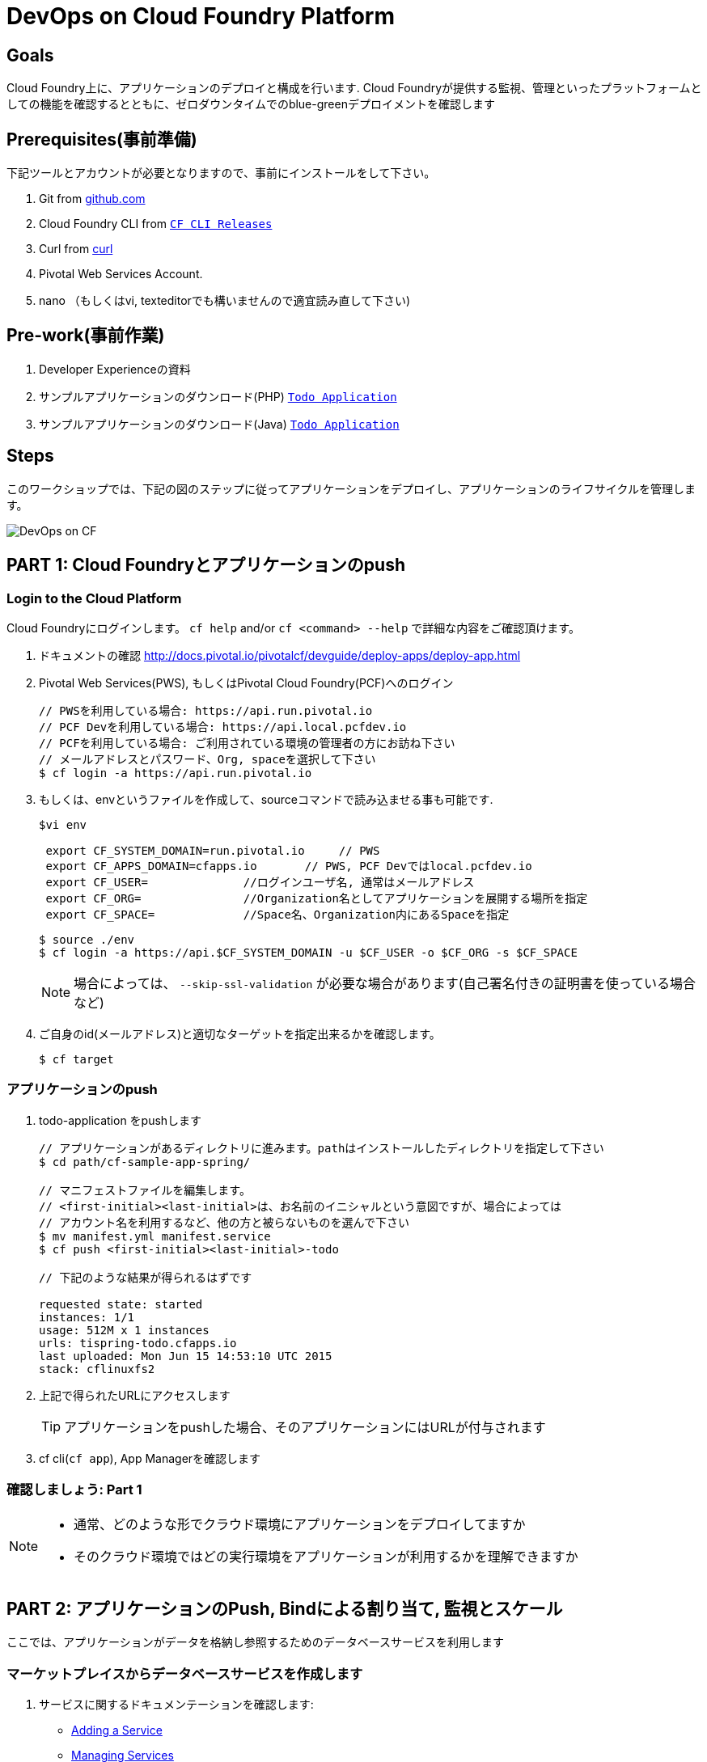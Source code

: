 = DevOps on Cloud Foundry Platform

== Goals

Cloud Foundry上に、アプリケーションのデプロイと構成を行います.
Cloud Foundryが提供する監視、管理といったプラットフォームとしての機能を確認するとともに、ゼロダウンタイムでのblue-greenデプロイメントを確認します

== Prerequisites(事前準備)

下記ツールとアカウントが必要となりますので、事前にインストールをして下さい。


. Git from link:https://mac.github.com/[github.com]
. Cloud Foundry CLI from link:https://github.com/cloudfoundry/cli/releases[`CF CLI Releases`]
. Curl from link:http://curl.haxx.se/[curl]
. Pivotal Web Services Account.
. nano （もしくはvi, texteditorでも構いませんので適宜読み直して下さい)

== Pre-work(事前作業)
. Developer Experienceの資料
. サンプルアプリケーションのダウンロード(PHP) link:https://github.com/shinji62/todo-apps-php-cf[`Todo Application`]
. サンプルアプリケーションのダウンロード(Java) link:https://github.com/cloudfoundry-samples/cf-sample-app-spring.git[`Todo Application`]

== Steps
このワークショップでは、下記の図のステップに従ってアプリケーションをデプロイし、アプリケーションのライフサイクルを管理します。

image:./images/devops-cf.png[DevOps on CF]

== PART 1: Cloud Foundryとアプリケーションのpush

=== Login to the Cloud Platform

Cloud Foundryにログインします。
`cf help` and/or `cf <command> --help` で詳細な内容をご確認頂けます。

. ドキュメントの確認 http://docs.pivotal.io/pivotalcf/devguide/deploy-apps/deploy-app.html
. Pivotal Web Services(PWS), もしくはPivotal Cloud Foundry(PCF)へのログイン

+
[source,bash]
----
// PWSを利用している場合: https://api.run.pivotal.io
// PCF Devを利用している場合: https://api.local.pcfdev.io
// PCFを利用している場合: ご利用されている環境の管理者の方にお訪ね下さい
// メールアドレスとパスワード、Org, spaceを選択して下さい
$ cf login -a https://api.run.pivotal.io
----
+
. もしくは、envというファイルを作成して、sourceコマンドで読み込ませる事も可能です.
+
[source,bash]
----
$vi env

 export CF_SYSTEM_DOMAIN=run.pivotal.io     // PWS
 export CF_APPS_DOMAIN=cfapps.io       // PWS, PCF Devではlocal.pcfdev.io
 export CF_USER=              //ログインユーザ名, 通常はメールアドレス
 export CF_ORG=               //Organization名としてアプリケーションを展開する場所を指定
 export CF_SPACE=             //Space名、Organization内にあるSpaceを指定

----
+
[source,bash]
----
$ source ./env
$ cf login -a https://api.$CF_SYSTEM_DOMAIN -u $CF_USER -o $CF_ORG -s $CF_SPACE
----
+
[NOTE]
場合によっては、 `--skip-ssl-validation` が必要な場合があります(自己署名付きの証明書を使っている場合など)

+
. ご自身のid(メールアドレス)と適切なターゲットを指定出来るかを確認します。
+
[source,bash]
----
$ cf target
----

=== アプリケーションのpush

. todo-application をpushします +

+
[source,bash]
----
// アプリケーションがあるディレクトリに進みます。pathはインストールしたディレクトリを指定して下さい
$ cd path/cf-sample-app-spring/

// マニフェストファイルを編集します。
// <first-initial><last-initial>は、お名前のイニシャルという意図ですが、場合によっては
// アカウント名を利用するなど、他の方と被らないものを選んで下さい
$ mv manifest.yml manifest.service
$ cf push <first-initial><last-initial>-todo

// 下記のような結果が得られるはずです

requested state: started
instances: 1/1
usage: 512M x 1 instances
urls: tispring-todo.cfapps.io
last uploaded: Mon Jun 15 14:53:10 UTC 2015
stack: cflinuxfs2

----
+

. 上記で得られたURLにアクセスします
+
TIP: アプリケーションをpushした場合、そのアプリケーションにはURLが付与されます

. cf cli(`cf app`), App Managerを確認します


=== 確認しましょう: Part 1

[NOTE]
====
* 通常、どのような形でクラウド環境にアプリケーションをデプロイしてますか
* そのクラウド環境ではどの実行環境をアプリケーションが利用するかを理解できますか
====


== PART 2: アプリケーションのPush, Bindによる割り当て, 監視とスケール

//todo-php-mongoアプリケーションはtodoデータを格納し参照するためのデータベースサービスが必要となります
ここでは、アプリケーションがデータを格納し参照するためのデータベースサービスを利用します

=== マーケットプレイスからデータベースサービスを作成します

. サービスに関するドキュメンテーションを確認します:
+
* link:http://docs.pivotal.io/pivotalcf/devguide/services/adding-a-service.html[Adding a Service]
* link:http://docs.pivotal.io/pivotalcf/devguide/services/managing-services.html[Managing Services]
+
. (PWSの場合) cleardb(MySQL)のサービスインスタンスを作成します. +
`todo-mysqldb-<first-initial><last-initial>`という形で名前を指定して下さい. +
`<first-initial><last-initial>`の部分は、アプリケーション名として選んだ方法と同じにして下さい. +
`cli`もしくはApp Manager http://console.run.pivotal.io からサービスを作成することが出来ます. +
`cf marketplace`もしくはMarketplaceを選択して、利用可能なサービスを選びます.
+
下記はcliを利用した作成方法です。

+
[source,bash]
----
$ cf marketplace // cleardbを探してみます
$ cf create-service cleardb spark todo-mysqldb-<first-initial><last-initial>
----


. App Managerの場合は、作成したサービスから`Manage`をクリックしてDB Consoleを立ち上げます

+
//. アプリケーションの起動に失敗します。ログをみてその原因を確認しましょう
. アプリケーションには何も登録されてません。ログをみてその原因を確認しましょう

+
[source,bash]
----
$ cf logs <first-initial><last-initial>-todo --recent
----


=== サービスインスタンスをマニュアルで割り当て

. 参考ドキュメント link:http://docs.pivotal.io/pivotalcf/devguide/services/bind-service.html[Binding a Service Instance]

. cleardbのインスタンスをアプリケーションに割り当てます.　
App Managerからもcliからも操作が可能です.
+
[source,bash]
----
$ cf bind-service <first-initial><last-initial>-todo todo-mysqldb-<first-initial><last-initial>
----
+

. 新しいデータベースを利用するために、アプリケーションを再構成(Restage)します

+
[source,bash]
----
$ cf restage <first-initial><last-initial>-todo
----

. アプリケーションがrunnningという状態になっている事が確認できたら、環境変数を確認して、どのようなサービスが割り当てられているかを確認して下さい.
App Managerからもcliからも操作が可能です

+
[source,bash]
----
$ cf env <first-initial><last-initial>-todo
----

=== マニフェストを利用したサービスの割り当て

次に、todoアプリケーションをpushして、マニュフェストの内容をベースに自動デプロイを行います

. 参考ドキュメント link:http://docs.pivotal.io/pivotalcf/devguide/deploy-apps/manifest.html[`Deploying with Application Manifests`]
. アプリケーション起動時に作成したマニフェストファイル `manifest.service` を編集.

+
[source,bash]
----
$ vi manifest.service
----
+
. アプリケーション名、メモリサイズ、インスタンス数、アプリケーションファイルへのパスを指定します +
*アプリケーション名が '<first-initial><last-initial>-todo' という形になっている事を確認して下さい、これをhost名として利用します* +
. servicesを追加して、これを`todo-mysqldb-<first-initial><last-initial>` として指定して下さい.
+
[source]
----
applications:
- name: tispring-todo
  memory: 512M
  instances: 1
  services:
   - todo-mysqldb-ti
  random-route: false
----

. 以上が設定出来たら、一度既存の割り当てを解除します

+
[source,bash]
----
$ cf unbind-service <first-initial><last-initial>-todo todo-mysqldb-<first-initial><last-initial>
----
+
. マニフェストの内容を確認して、パラメータなしでプッシュします
+
[source,bash]
----
$ cf push -f manifest.service
----
+
マニフェストを利用することで、コマンドラインにて必要なパラメータを省略出来ます(インスタンス数、メモリサイズなど).

. curlを利用して、アプリケーションにアクセス出来るか確認します
+
[source,bash]
----
$ curl -i http://<first-initial><last-initial>-todo.cfapps.io
----
+
アプリケーションへのアクセスが確認出来たら、次へ進みます +
https://<first-initial><last-initial>-todo.cfapps.io

[NOTE]
デフォルトのマニフェストファイル名は`manifest.yml`です. +
もしこれがファイルとして存在している場合には、-f オプションでの
指定が無い場合は、このファイルを利用してしまいますのでご注意下さい. +
なお、このワークショップでは、デフォルト名を利用せずに、別のファイル名を利用するものとしております.

=== 状態確認、ログ、イベントの取得

アプリケーションからの状態通知と、実際にどのように監視やトラブルシューティングに役立てるかを確認します.
ログの確認にはいくつか方法があります。

アプリケーションの確認には下記のコマンドを利用して最新の状態を確認出来ます:

[source,bash]
----
$ cf logs <first-initial><last-initial>-todo
----

下記のcurlコマンドを利用して、アプリケーションが動作しているかを確認します:

[source,bash]
----
$ curl -i http://<first-initial><last-initial>-todo.cfapps.io/
----

それ以外のログの利用方法はこちらをご参照下さい: link:http://docs.pivotal.io/pivotalcf/devguide/deploy-apps/streaming-logs.html#view[Streaming Logs]

最新のイベントを見るには、App Managerもしくはcliで確認することが可能です
(アプリケーションのクラッシュ、エラーコードなど)

[source,bash]
----
$ cf events <first-initial><last-initial>-todo
----

アプリケーションの状態を確認するには、下記方法も可能です

[source,bash]
----
$ cf app <first-initial><last-initial>-todo
----

下記のように、出力結果から、詳細な状態を確認することが可能となります

[source,bash]
----
Showing health and status for app tispring-todo in org APJ / space Development as ...
OK

requested state: started
instances: 1/1
usage: 512M x 1 instances
urls: tispring-todo-persistent-plie.cfapps.io
last uploaded: Sat Feb 11 00:32:14 UTC 2017
stack: cflinuxfs2
buildpack: container-certificate-trust-store=2.0.0_RELEASE java-buildpack=v3.13-offline-https://github.com/cloudfoundry/java-buildpack.git#03b493f maria-db-jdbc=1.5.7 open-jdk-like-jre=1.8.0_121 open-jdk-like-memory-calculator=2.0.2_RELEASE spring-boot-cli=1.5.1_...

     state     since                    cpu    memory           disk           details
#0   running   2017-02-11 09:33:07 AM   0.0%   260.2M of 512M   156.2M of 1G
----

=== 環境変数について

環境変数の詳細についての詳細はこちらをご覧下さい link:http://docs.cloudfoundry.org/devguide/deploy-apps/environment-variable.html#view-env[VCAP Env]

[source,bash]
----
$ cf env <first-initial><last-initial>-todo
----

下記のような出力が得られる事が確認できます。

[source,bash]
----

$ cf env tispring-todo
Getting env variables for app tispring-todo in org APJ / space Development as tichimura@pivotal.io...
OK

System-Provided:
{
 "VCAP_SERVICES": {
  "cleardb": [
   {
    "credentials": {
     "hostname": "xxxx.cleardb.net",
     "jdbcUrl": "jdbc:mysql://xxxx.cleardb.net/xxxx?user=xxxx\u0026password=xxxx",
     "name": "xxxx",
     "password": "xxxx",
     "port": "xxxx",
     "uri": "mysql://xxxx:xxxx@xxxx.cleardb.net:xxxx/xxxx?reconnect=true",
     "username": "xxxx"
    },
    "label": "cleardb",
    "name": "todo-mysqldb-ti",
    "plan": "spark",
    "provider": null,
    "syslog_drain_url": null,
    "tags": [
     "Cloud Databases",
     "Data Stores",
     "Web-based",
     "Online Backup \u0026 Storage",
     "Single Sign-On",
     "Cloud Security and Monitoring",
     "Certified Applications",
     "Developer Tools",
     "Data Store",
     "Development and Test Tools",
     "Buyable",
     "relational",
     "mysql"
    ],
    "volume_mounts": []
   }
  ]
 }
}

{
 "VCAP_APPLICATION": {
  "application_id": "567a488c-5773-4247-b95a-fdbb3a145afc",
  "application_name": "tispring-todo",
  "application_uris": [
   "tispring-todo-persistent-plie.cfapps.io"
  ],
  "application_version": "d8615626-6ad6-4f22-a724-4bd72e04d7cd",
  "cf_api": "https://api.run.pivotal.io",
  "limits": {
   "disk": 1024,
   "fds": 16384,
   "mem": 512
  },
  "name": "tispring-todo",
  "space_id": "83cc477c-138a-4376-9bce-a97aacab8222",
  "space_name": "Development",
  "uris": [
   "tispring-todo-persistent-plie.cfapps.io"
  ],
  "users": null,
  "version": "d8615626-6ad6-4f22-a724-4bd72e04d7cd"
 }
}

No user-defined env variables have been set

No running env variables have been set

No staging env variables have been set



----

=== アプリケーションのスケーリング

アプリケーションはApp Managerでもcliでもスケールさせることが可能です.
スケールについてはスケールアップ、スケールアウトさせる事が可能です.

参考ドキュメント link:http://docs.cloudfoundry.org/devguide/deploy-apps/cf-scale.html[]

スケールアップさせる場合には、メモリの割り当てを増やす事が可能です. +
ある程度パフォーマンスチューニングをする事も効果がありますので、すぐに本番適用せずに、最適な設定を試すことをおすすめいたします +
スケールアウトについては、アプリケーションインスタンスを追加することで、アプリケーションスループットと
パフォーマンスを向上させることが可能です +

まずはメモリのサイズを1GBにまで増やして、スケールアップさせましょう

[source,bash]
----
$ cf scale <first-initial><last-initial>-todo -m 1G
----

続けて、スケールダウンも試しておいて下さい(512MB)

次に、アプリケーションを2つのインスタンスにスケールアウトさせます

[source,bash]
----
$ cf scale <first-initial><last-initial>-todo -i 2
----

コマンドラインからアプリケーションがいくつ稼働しているか、またそれぞれの状態も確認することが出来ます +
アプリケーションのステータスを確認するには、下記を実行してください

[source,bash]

----
$ cf app <first-initial><last-initial>-todo
----

それぞれのインスタンスが起動したら、再度インスタンス数を1に戻します

=== アプリケーションの状態をコマンドラインから確認

アプリケーションが起動しているかを確認するには、下記のcurlコマンドを利用してデータを取得するか
ブラウザを利用してURLにアクセスをします

[source,bash]
----
$ curl -i http://<first-initial><last-initial>-todo.cfapps.io
----

=== 確認しましょう: Part 2
ここではデータベースサービスをマーケットプレイスから作成して、アプリケーションをpush、データベースサービスへの割り当て、
状態確認、スケールも実施しました

[NOTE]
====
* 現在アプリケーションはどのようにしてデータベースの情報を取得してますか(VCAP_SERVICESのようなものですか)
* 現状のアプリケーションはどのようにスケールアウトを実現出来てますか
====


== PART 3: アプリケーションの更新

ここではblue-greenデプロイメントをcli、及び、シェルスクリプトを用いて実現する方法をご紹介します

=== バージョン管理されてないアプリケーションとそのルートを削除します
[source,bash]
----
// アプリケーションのバージョンを確認します
$ export DEPLOYED_VERSION=`cf apps | grep $CF_APP- | cut -d" " -f1`

// manifestファイルにて`random-route: true`が指定されていた場合はdelete-routeで指定する対象を `cf routes` で確認してください
cf delete <first-initial><last-initial>-todo
cf delete-route cfapps.io -n <first-initial><last-initial>-todo
----

=== 新しいバージョンをpushして古いルートをスクリプトを利用して削除します

ここでは新しいバージョンの`todo`アプリケーションをデプロイします.
デプロイメントは通常、JenkinsやConcourseなどのCDパイプラインを使い自動化されますが、
ここでは単純にバージョン番号の変更として、マニフェストファイルのみの変更としてます.

. マニフェストファイル `manifest.blue-green` を作成します
[source,bash]
$ cp manifest.service manifest.blue-green

. マニフェストファイル `manifest.blue-green` を変更します
[source,bash]
---
 VERSION: TODO_1_0
---
+
. 先に作成したenvファイル、あるいはenvファイルを作成して、sourceコマンドを
実行します
+
[source,bash]
---
export CF_SYSTEM_DOMAIN=     //CF_SYSTEM_DOMAIN will look similar to run.pivotal.io
export CF_APPS_DOMAIN=       //CF_APPS_DOMAIN will look similar to cfapps.io
export CF_USER=              //CF_USER is the user account to sign into Pivotal Cloud Foundry, which is usually your email address.
export CF_ORG=               //CF_ORG is the name of the Organization within Pivotal Cloud Foundry where you want to deploy your applications.
export CF_SPACE=             //CF_SPACE is the name of the Space within the above Organization where you want your application deployed.
export CF_APP=<first-initial><last-initial>-todo
export CF_MANIFEST=manifest.blue-green
export BUILD_NUMBER=1001
---
+
Note: アプリケーション名が正しくCF_APPにて指定されているかご確認下さい.
また、BUILD_NUMBERも指定されているか確認して下さい +
マニフェストファイルは CF_MANIFESTで指定されているmanifest.blue-greenを利用します.
このファイルの中でバージョンが指定されている事を確認下さい( VERSION: TODO_1_0 )
+
. まずblue v1のアプリケーションをデプロイします
+
[source,bash]
----
// 新しいバージョンのアプリケーションをプッシュします、バージョン番号とルートも指定します
// cf push
// -n ホスト名
// -d ドメイン名
// -f マニフェストファイル

$ cf push "$CF_APP-$BUILD_NUMBER" -n "$CF_APP-$BUILD_NUMBER" -d $CF_APPS_DOMAIN -f $CF_MANIFEST

$ cf map-route "$CF_APP-$BUILD_NUMBER" $CF_APPS_DOMAIN -n $CF_APP

----

. 次に、BUILD_NUMBERを追加して環境変数に追加、sourceコマンドを実行します.
. manifest.blue-greenにおいてバージョン番号(VERSION)を更新します.

+
[source,bash]
----
$ export BUILD_NUMBER=2001

$ vi manifest.blue-green
....
 VERSION: TODO_APP_2_0
----

. 次に、green v2のアプリケーションをデプロイして、blue v1を削除します
+
[source,bash]
----

// 新しいバージョンのアプリケーションをプッシュします、バージョン番号とルートも指定します

$ cf push "$CF_APP-$BUILD_NUMBER" -n "$CF_APP-$BUILD_NUMBER" -d $CF_APPS_DOMAIN  -f $CF_MANIFEST

// 新しいアプリケーションを指すようにルートをマッピングします
// cf map-route
// -n ホスト名

$ cf map-route "$CF_APP-${BUILD_NUMBER}" $CF_APPS_DOMAIN -n $CF_APP

// 既存のルートのマップを解除して、アプリケーションとともに削除します.

$ cf unmap-route "$DEPLOYED_VERSION" $CF_APPS_DOMAIN -n $CF_APP
$ cf delete "$DEPLOYED_VERSION" -f
$ cf delete-route $CF_APPS_DOMAIN -n "$DEPLOYED_VERSION" -f

----

. あるいは下記の`blue-green.sh`を利用することも可能です.
+
//link:https://github.com/Pivotal-Field-Engineering/pcf-workspace-devops/blob/master/cities/cities-ui/blue-green.sh[`blue-green.sh`]
link:https://github.com/Pivotal-Field-Engineering/pcf-workspace-devops/blob/master/cities-service/blue-green.sh[`blue-green.sh`]
+
これによりgreen v2をデプロイしてblue v1を削除することが出来ます. +
もしこのスクリプトを利用するときには、事前にenvファイルにあるBUILD_NUMBERの数を一つ増やして、
manifest.blue-greenにあるVERSIONの番号も変更しておいて下さい +
下記のように編集してください。

+

[source,bash]
----
$ cat blue-green.sh

source env
cf login -a https://api.$CF_SYSTEM_DOMAIN -u $CF_USER -o $CF_ORG -s $CF_SPACE --skip-ssl-validation

DEPLOYED_VERSION_CMD=$(CF_COLOR=false cf apps | grep $CF_APP- | cut -d" " -f1)
DEPLOYED_VERSION="$DEPLOYED_VERSION_CMD"
ROUTE_VERSION=$(echo "${BUILD_NUMBER}" | cut -d"." -f1-3 | tr '.' '-')
echo "Deployed Version: $DEPLOYED_VERSION"
echo "Route Version: $ROUTE_VERSION"

# push a new version and map the route
cf push "$CF_APP-$BUILD_NUMBER" -n "$CF_APP-$ROUTE_VERSION" -d $CF_APPS_DOMAIN -f $CF_MANIFEST
cf map-route "$CF_APP-${BUILD_NUMBER}" $CF_APPS_DOMAIN -n $CF_APP

if [ ! -z "$DEPLOYED_VERSION" -a "$DEPLOYED_VERSION" != " " -a "$DEPLOYED_VERSION" != "$CF_APP-${BUILD_NUMBER}" ]; then
  echo "Performing zero-downtime cutover to $BUILD_NUMBER"
  echo "$DEPLOYED_VERSION" | while read line
  do
    if [ ! -z "$line" -a "$line" != " " -a "$line" != "$CF_APP-${BUILD_NUMBER}" ]; then
      echo "Scaling down, unmapping and removing $line"
      # Unmap the route and delete
      cf unmap-route "$line" $CF_APPS_DOMAIN -n $CF_APP
      cf delete "$line" -f
      cf delete-route $CF_APPS_DOMAIN -n "$line" -f
    else
      echo "Skipping $line"
    fi
  done
fi
----


=== 上記プロセスの繰り返し


バージョンの変更(マニフェストファイル内)とビルド番号の変更(env)を行い、スクリプトを走らせます(blue-green.sh) +
curlにて結果を確認します.

=== Process of Blue Green Deployment

参考ドキュメント +
CFにおけるblue greenデプロイメントについて +
link:http://docs.cloudfoundry.org/devguide/deploy-apps/blue-green.html[Using Blue-Green Deployment to Reduce Downtime and Risk]

Blue-Greenデプロイメントは、リリース手法であり、ダウンタイムを無くして、リスクも減らすために、二つの別々のプロダクション環境として
blueとgreenという形で構成運用することを表します

image:./images/blue-green-process.png[Blue Green Deployment Process]


=== 参考情報: 自動化されたBlue Greenデプロイメント用のプラグイン

Cloud Foundry plugin link:https://github.com/concourse/autopilot[Autopilot] によりblue greenデプロイメントをするものの、他のものとは異なったデプロイメントのアプローチをします. +
マップをし直すということはせずに、cliのマニフェスト機能を利用します.
この手法においては、マニフェストが常に正しいとするのと、常にシステムの状態も集約されるものとしてます.
これはCDの利用を想定される環境にとっては、望ましいものとなります.

[source,bash]
----
$ mkdir $HOME/go
$ export GOPATH=$HOME/go
$ export PATH=$PATH:$GOPATH/bin

$ go get github.com/concourse/autopilot
$ cf install-plugin $GOPATH/bin/autopilot
// 適切なディレクトリに移動
$ cd todos
// アプリケーション名を指定してdeploy(mytodosとしている)、ここではbuildpathも指定
$ cf zero-downtime-push mytodos \
    -f manifest.blue-green \
    -p build/libs//todo-0.0.1-SNAPSHOT.jar
// Renaming app mytodos to mytodos-venerable in org APJ / space Development as tichimura@pivotal.io...
// OK

----

=== Discussion: Part 3
ここでは、blue greenデプロイメントを、ダウンタイム無しで確認しました
スクリプトや手法についてはCDパイプラインでも利用可能ですので、Cloud Native Applicationのビルド、デプロイ
にも役立つものとなります.

[NOTE]
====
* 皆さんの現状において、ゼロダウンタイムでの継続的なデプロイメントやデリバリを実現できているでしょうか
====


== 最後に

このワークショップでは、アプリケーションのライフサイクル管理,　つまり build, deploy, bind, sacle, monitorといった事を
どのようにCloud Foundry上で実行していくかを確認しました.


image:./images/devops-cf.png[DevOps on CF]


== Q/A
